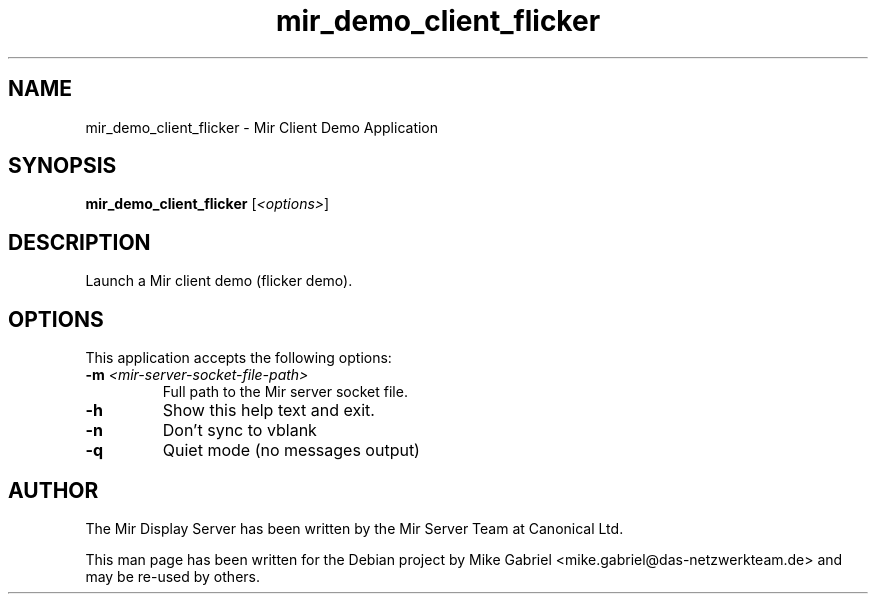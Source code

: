 .TH mir_demo_client_flicker "1" "April 2020" "1.8.0" "Mir Client Demo Application"

.SH NAME
mir_demo_client_flicker \- Mir Client Demo Application

.SH SYNOPSIS
.B mir_demo_client_flicker
[\fI\,<options>\/\fR]

.SH DESCRIPTION
Launch a Mir client demo (flicker demo).

.SH OPTIONS
This application accepts the following options:
.TP
\fB\-m\fR \fI<mir\-server\-socket\-file\-path>\fR
Full path to the Mir server socket file.
.TP
\fB\-h\fR
Show this help text and exit.
.TP
\fB\-n\fR
Don't sync to vblank
.TP
\fB\-q\fR
Quiet mode (no messages output)

.SH AUTHOR
The Mir Display Server has been written by the Mir Server Team at Canonical
Ltd.
.PP
This man page has been written for the Debian project by Mike
Gabriel <mike.gabriel@das-netzwerkteam.de> and may be re-used by others.
